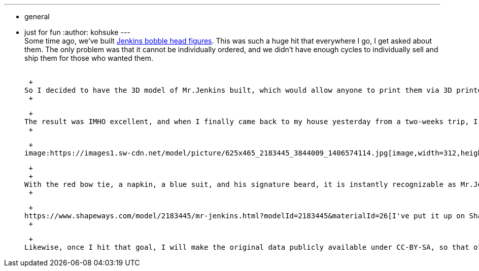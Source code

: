 ---
:layout: post
:title: "Jenkins figure is available in shapeways "
:nodeid: 496
:created: 1406575539
:tags:
  - general
  - just for fun
:author: kohsuke
---
 +
Some time ago, we've built https://jenkins-ci.org/content/behind-scenes-jenkins-user-conference-palo-alto[Jenkins bobble head figures]. This was such a huge hit that everywhere I go, I get asked about them. The only problem was that it cannot be individually ordered, and we didn't have enough cycles to individually sell and ship them for those who wanted them. +
 +

 +
So I decided to have the 3D model of Mr.Jenkins built, which would allow anyone to print them via 3D printer. I comissioned https://www.fast-d.com/search/engineers/2798[akiki], a 3D model designer, to turn our beloved butler into a fully-digital color-printable figure. He was even kind enough to discount the price with the understanding that this is for an open-source project. +
 +

 +
The result was IMHO excellent, and when I finally came back to my house yesterday from a two-weeks trip, I found it delivered to my house: +
 +

 +
image:https://images1.sw-cdn.net/model/picture/625x465_2183445_3844009_1406574114.jpg[image,width=312,height=232] +

 +
 +
With the red bow tie, a napkin, a blue suit, and his signature beard, it is instantly recognizable as Mr.Jenkins. He's mounted on top of a red base, and is quite stable. I think the Japanese sensibility of the designer is really showing! Note that https://www.shapeways.com/materials/full-color-sandstone[the material] has a rough surface and it is not very strong, but that's what you trade to get full color. +
 +

 +
https://www.shapeways.com/model/2183445/mr-jenkins.html?modelId=2183445&materialId=26[I've put it up on Shapeways so that you can order it yourself]. The figure is about 2.5in/6cm tall. The price includes a bit of markup toward recovering the cost of the design. My goal is to sell 25 of them, which will roughly break it even. Any excess, if it ever happens, will be donated back to the project. +
 +

 +
Likewise, once I hit that goal, I will make the original data publicly available under CC-BY-SA, so that other people can modify the data or even print it on their own 3D printers. +
